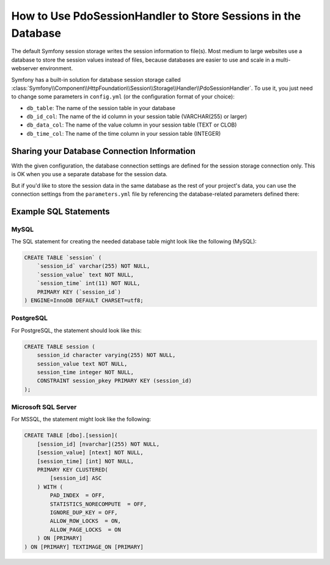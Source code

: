 .. index::
    single: Session; Database Storage

How to Use PdoSessionHandler to Store Sessions in the Database
==============================================================

The default Symfony session storage writes the session information to
file(s). Most medium to large websites use a database to store the session
values instead of files, because databases are easier to use and scale in a
multi-webserver environment.

Symfony has a built-in solution for database session storage called
:class:`Symfony\\Component\\HttpFoundation\\Session\\Storage\\Handler\\PdoSessionHandler`.
To use it, you just need to change some parameters in ``config.yml`` (or the
configuration format of your choice):

.. configuration-block::

    .. code-block:: yaml

        # app/config/config.yml
        framework:
            session:
                # ...
                handler_id: session.handler.pdo

        parameters:
            pdo.db_options:
                db_table:    session
                db_id_col:   session_id
                db_data_col: session_value
                db_time_col: session_time

        services:
            pdo:
                class: PDO
                arguments:
                    dsn:      "mysql:dbname=mydatabase"
                    user:     myuser
                    password: mypassword
                calls:
                    - [setAttribute, [3, 2]] # \PDO::ATTR_ERRMODE, \PDO::ERRMODE_EXCEPTION

            session.handler.pdo:
                class:     Symfony\Component\HttpFoundation\Session\Storage\Handler\PdoSessionHandler
                arguments: ["@pdo", "%pdo.db_options%"]

    .. code-block:: xml

        <!-- app/config/config.xml -->
        <framework:config>
            <framework:session handler-id="session.handler.pdo" cookie-lifetime="3600" auto-start="true"/>
        </framework:config>

        <parameters>
            <parameter key="pdo.db_options" type="collection">
                <parameter key="db_table">session</parameter>
                <parameter key="db_id_col">session_id</parameter>
                <parameter key="db_data_col">session_value</parameter>
                <parameter key="db_time_col">session_time</parameter>
            </parameter>
        </parameters>

        <services>
            <service id="pdo" class="PDO">
                <argument>mysql:dbname=mydatabase</argument>
                <argument>myuser</argument>
                <argument>mypassword</argument>
                <call method="setAttribute">
                    <argument type="constant">PDO::ATTR_ERRMODE</argument>
                    <argument type="constant">PDO::ERRMODE_EXCEPTION</argument>
                </call>
            </service>

            <service id="session.handler.pdo" class="Symfony\Component\HttpFoundation\Session\Storage\Handler\PdoSessionHandler">
                <argument type="service" id="pdo" />
                <argument>%pdo.db_options%</argument>
            </service>
        </services>

    .. code-block:: php

        // app/config/config.php
        use Symfony\Component\DependencyInjection\Definition;
        use Symfony\Component\DependencyInjection\Reference;

        $container->loadFromExtension('framework', array(
            ...,
            'session' => array(
                // ...,
                'handler_id' => 'session.handler.pdo',
            ),
        ));

        $container->setParameter('pdo.db_options', array(
            'db_table'      => 'session',
            'db_id_col'     => 'session_id',
            'db_data_col'   => 'session_value',
            'db_time_col'   => 'session_time',
        ));

        $pdoDefinition = new Definition('PDO', array(
            'mysql:dbname=mydatabase',
            'myuser',
            'mypassword',
        ));
        $pdoDefinition->addMethodCall('setAttribute', array(\PDO::ATTR_ERRMODE, \PDO::ERRMODE_EXCEPTION));
        $container->setDefinition('pdo', $pdoDefinition);

        $storageDefinition = new Definition('Symfony\Component\HttpFoundation\Session\Storage\Handler\PdoSessionHandler', array(
            new Reference('pdo'),
            '%pdo.db_options%',
        ));
        $container->setDefinition('session.handler.pdo', $storageDefinition);

* ``db_table``: The name of the session table in your database
* ``db_id_col``: The name of the id column in your session table (VARCHAR(255) or larger)
* ``db_data_col``: The name of the value column in your session table (TEXT or CLOB)
* ``db_time_col``: The name of the time column in your session table (INTEGER)

Sharing your Database Connection Information
--------------------------------------------

With the given configuration, the database connection settings are defined for
the session storage connection only. This is OK when you use a separate
database for the session data.

But if you'd like to store the session data in the same database as the rest
of your project's data, you can use the connection settings from the
``parameters.yml`` file by referencing the database-related parameters defined there:

.. configuration-block::

    .. code-block:: yaml

        pdo:
            class: PDO
            arguments:
                - "mysql:host=%database_host%;port=%database_port%;dbname=%database_name%"
                - "%database_user%"
                - "%database_password%"

    .. code-block:: xml

        <service id="pdo" class="PDO">
            <argument>mysql:host=%database_host%;port=%database_port%;dbname=%database_name%</argument>
            <argument>%database_user%</argument>
            <argument>%database_password%</argument>
        </service>

    .. code-block:: php

        $pdoDefinition = new Definition('PDO', array(
            'mysql:host=%database_host%;port=%database_port%;dbname=%database_name%',
            '%database_user%',
            '%database_password%',
        ));

Example SQL Statements
----------------------

MySQL
~~~~~

The SQL statement for creating the needed database table might look like the
following (MySQL):

.. code-block:: sql

    CREATE TABLE `session` (
        `session_id` varchar(255) NOT NULL,
        `session_value` text NOT NULL,
        `session_time` int(11) NOT NULL,
        PRIMARY KEY (`session_id`)
    ) ENGINE=InnoDB DEFAULT CHARSET=utf8;

PostgreSQL
~~~~~~~~~~

For PostgreSQL, the statement should look like this:

.. code-block:: sql

    CREATE TABLE session (
        session_id character varying(255) NOT NULL,
        session_value text NOT NULL,
        session_time integer NOT NULL,
        CONSTRAINT session_pkey PRIMARY KEY (session_id)
    );

Microsoft SQL Server
~~~~~~~~~~~~~~~~~~~~

For MSSQL, the statement might look like the following:

.. code-block:: sql

    CREATE TABLE [dbo].[session](
        [session_id] [nvarchar](255) NOT NULL,
        [session_value] [ntext] NOT NULL,
        [session_time] [int] NOT NULL,
        PRIMARY KEY CLUSTERED(
            [session_id] ASC
        ) WITH (
            PAD_INDEX  = OFF,
            STATISTICS_NORECOMPUTE  = OFF,
            IGNORE_DUP_KEY = OFF,
            ALLOW_ROW_LOCKS  = ON,
            ALLOW_PAGE_LOCKS  = ON
        ) ON [PRIMARY]
    ) ON [PRIMARY] TEXTIMAGE_ON [PRIMARY]

